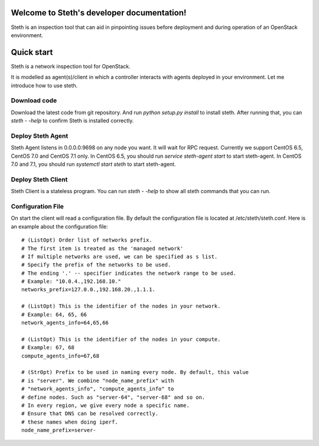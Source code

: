 ..
      Copyright 2011-2016 OpenStack Foundation
      All Rights Reserved.

      Licensed under the Apache License, Version 2.0 (the "License"); you may
      not use this file except in compliance with the License. You may obtain
      a copy of the License at

          http://www.apache.org/licenses/LICENSE-2.0

      Unless required by applicable law or agreed to in writing, software
      distributed under the License is distributed on an "AS IS" BASIS, WITHOUT
      WARRANTIES OR CONDITIONS OF ANY KIND, either express or implied. See the
      License for the specific language governing permissions and limitations
      under the License.

Welcome to Steth's developer documentation!
===========================================

Steth is an inspection tool that can aid in pinpointing issues before deployment and during operation of an OpenStack environment.


Quick start
===========
Steth is a network inspection tool for OpenStack.

It is modelled as agent(s)/client in which a controller interacts with
agents deployed in your environment. Let me introduce how to use steth.

Download code
-------------

Download the latest code from git repository. And run `python setup.py install`
to install steth. After running that, you can `steth - -help` to confirm Steth
is installed correctly.


Deploy Steth Agent
------------------

Steth Agent listens in 0.0.0.0:9698 on any node you want. It will wait for
RPC request. Currently we support CentOS 6.5, CentOS 7.0 and CentOS 7.1 only.
In CentOS 6.5, you should run `service steth-agent start` to start steth-agent.
In CentOS 7.0 and 7.1, you should run `systemctl start steth` to start steth-agent.

Deploy Steth Client
-------------------

Steth Client is a stateless program. You can run `steth - -help` to show all steth
commands that you can run.

Configuration File
---------------------

On start the client will read a configuration file. By default the configuration file is located at /etc/steth/steth.conf.
Here is an example about the configuration file: ::

  # (ListOpt) Order list of networks prefix.
  # The first item is treated as the 'managed network'
  # If multiple networks are used, we can be specified as s list.
  # Specify the prefix of the networks to be used.
  # The ending '.' -- specifier indicates the network range to be used.
  # Example: "10.0.4.,192.168.10."
  networks_prefix=127.0.0.,192.168.20.,1.1.1.

  # (ListOpt) This is the identifier of the nodes in your network.
  # Example: 64, 65, 66
  network_agents_info=64,65,66

  # (ListOpt) This is the identifier of the nodes in your compute.
  # Example: 67, 68
  compute_agents_info=67,68

  # (StrOpt) Prefix to be used in naming every node. By default, this value
  # is "server". We combine "node_name_prefix" with
  # "network_agents_info", "compute_agents_info" to
  # define nodes. Such as "server-64", "server-68" and so on.
  # In every region, we give every node a specific name.
  # Ensure that DNS can be resolved correctly.
  # these names when doing iperf.
  node_name_prefix=server-
